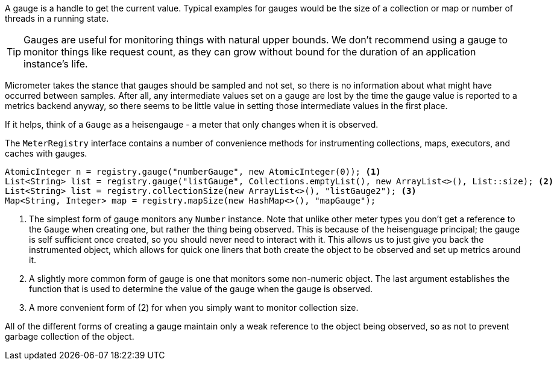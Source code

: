 A gauge is a handle to get the current value. Typical examples for gauges
would be the size of a collection or map or number of threads in a running state.

TIP: Gauges are useful for monitoring things with natural upper bounds. We don't recommend
using a gauge to monitor things like request count, as they can grow without bound for
the duration of an application instance's life.

Micrometer takes the stance that gauges should be sampled and not set, so
there is no information about what might have occurred between samples. After all,
any intermediate values set on a gauge are lost by the time the gauge value is reported
to a metrics backend anyway, so there seems to be little value in setting those intermediate
values in the first place.

If it helps, think of a `Gauge` as a heisengauge - a meter that only changes when it
is observed.

The `MeterRegistry` interface contains a number of convenience methods for instrumenting
collections, maps, executors, and caches with gauges.

[source, java]
----
AtomicInteger n = registry.gauge("numberGauge", new AtomicInteger(0)); <1>
List<String> list = registry.gauge("listGauge", Collections.emptyList(), new ArrayList<>(), List::size); <2>
List<String> list = registry.collectionSize(new ArrayList<>(), "listGauge2"); <3>
Map<String, Integer> map = registry.mapSize(new HashMap<>(), "mapGauge");
----
<1> The simplest form of gauge monitors any `Number` instance. Note that unlike other meter types
you don't get a reference to the `Gauge` when creating one, but rather the thing being observed.
This is because of the heisenguage principal; the gauge is self sufficient once created, so you should
never need to interact with it. This allows us to just give you back the instrumented object, which
allows for quick one liners that both create the object to be observed and set up metrics around it.
<2> A slightly more common form of gauge is one that monitors some non-numeric object. The last argument
establishes the function that is used to determine the value of the gauge when the gauge is observed.
<3> A more convenient form of (2) for when you simply want to monitor collection size.

All of the different forms of creating a gauge maintain only a weak reference to the object being observed, so
as not to prevent garbage collection of the object.

ifeval::["{system}" == "prometheus"]
NOTE: In Prometheus, a gauge is a generalization of a counter that also happens to allow
for decrementing. If you view a gauge as something that is actively set by the application
application code rather than sampled, it is clear that your code would have to increment
and decrement the gauge as the size of the thing being measured changes. Diligent incrementing
and decrementing throughout the application code yields the same result as the heisengauge,
ultimately.
endif::[]